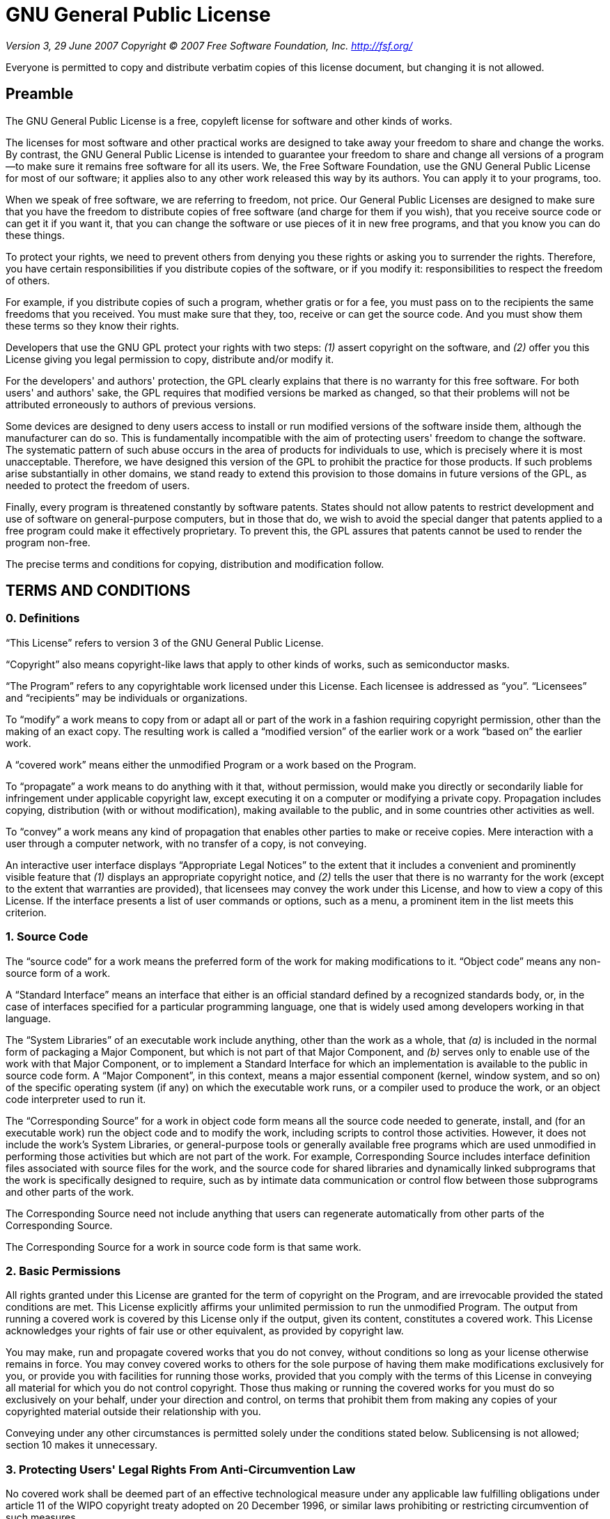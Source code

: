 = GNU General Public License

_Version 3, 29 June 2007_
_Copyright © 2007 Free Software Foundation, Inc. <http://fsf.org/>_

Everyone is permitted to copy and distribute verbatim copies of this license
document, but changing it is not allowed.

== Preamble

The GNU General Public License is a free, copyleft license for software and other
kinds of works.

The licenses for most software and other practical works are designed to take away
your freedom to share and change the works. By contrast, the GNU General Public
License is intended to guarantee your freedom to share and change all versions of a
program--to make sure it remains free software for all its users. We, the Free
Software Foundation, use the GNU General Public License for most of our software; it
applies also to any other work released this way by its authors. You can apply it to
your programs, too.

When we speak of free software, we are referring to freedom, not price. Our General
Public Licenses are designed to make sure that you have the freedom to distribute
copies of free software (and charge for them if you wish), that you receive source
code or can get it if you want it, that you can change the software or use pieces of
it in new free programs, and that you know you can do these things.

To protect your rights, we need to prevent others from denying you these rights or
asking you to surrender the rights. Therefore, you have certain responsibilities if
you distribute copies of the software, or if you modify it: responsibilities to
respect the freedom of others.

For example, if you distribute copies of such a program, whether gratis or for a fee,
you must pass on to the recipients the same freedoms that you received. You must make
sure that they, too, receive or can get the source code. And you must show them these
terms so they know their rights.

Developers that use the GNU GPL protect your rights with two steps: __(1)__ assert
copyright on the software, and __(2)__ offer you this License giving you legal permission
to copy, distribute and/or modify it.

For the developers' and authors' protection, the GPL clearly explains that there is
no warranty for this free software. For both users' and authors' sake, the GPL
requires that modified versions be marked as changed, so that their problems will not
be attributed erroneously to authors of previous versions.

Some devices are designed to deny users access to install or run modified versions of
the software inside them, although the manufacturer can do so. This is fundamentally
incompatible with the aim of protecting users' freedom to change the software. The
systematic pattern of such abuse occurs in the area of products for individuals to
use, which is precisely where it is most unacceptable. Therefore, we have designed
this version of the GPL to prohibit the practice for those products. If such problems
arise substantially in other domains, we stand ready to extend this provision to
those domains in future versions of the GPL, as needed to protect the freedom of
users.

Finally, every program is threatened constantly by software patents. States should
not allow patents to restrict development and use of software on general-purpose
computers, but in those that do, we wish to avoid the special danger that patents
applied to a free program could make it effectively proprietary. To prevent this, the
GPL assures that patents cannot be used to render the program non-free.

The precise terms and conditions for copying, distribution and modification follow.

== TERMS AND CONDITIONS

=== 0. Definitions

“This License” refers to version 3 of the GNU General Public License.

“Copyright” also means copyright-like laws that apply to other kinds of
works, such as semiconductor masks.

“The Program” refers to any copyrightable work licensed under this
License. Each licensee is addressed as “you”. “Licensees” and
“recipients” may be individuals or organizations.

To “modify” a work means to copy from or adapt all or part of the work in
a fashion requiring copyright permission, other than the making of an exact copy. The
resulting work is called a “modified version” of the earlier work or a
work “based on” the earlier work.

A “covered work” means either the unmodified Program or a work based on
the Program.

To “propagate” a work means to do anything with it that, without
permission, would make you directly or secondarily liable for infringement under
applicable copyright law, except executing it on a computer or modifying a private
copy. Propagation includes copying, distribution (with or without modification),
making available to the public, and in some countries other activities as well.

To “convey” a work means any kind of propagation that enables other
parties to make or receive copies. Mere interaction with a user through a computer
network, with no transfer of a copy, is not conveying.

An interactive user interface displays “Appropriate Legal Notices” to the
extent that it includes a convenient and prominently visible feature that __(1)__
displays an appropriate copyright notice, and __(2)__ tells the user that there is no
warranty for the work (except to the extent that warranties are provided), that
licensees may convey the work under this License, and how to view a copy of this
License. If the interface presents a list of user commands or options, such as a
menu, a prominent item in the list meets this criterion.

=== 1. Source Code

The “source code” for a work means the preferred form of the work for
making modifications to it. “Object code” means any non-source form of a
work.

A “Standard Interface” means an interface that either is an official
standard defined by a recognized standards body, or, in the case of interfaces
specified for a particular programming language, one that is widely used among
developers working in that language.

The “System Libraries” of an executable work include anything, other than
the work as a whole, that __(a)__ is included in the normal form of packaging a Major
Component, but which is not part of that Major Component, and __(b)__ serves only to
enable use of the work with that Major Component, or to implement a Standard
Interface for which an implementation is available to the public in source code form.
A “Major Component”, in this context, means a major essential component
(kernel, window system, and so on) of the specific operating system (if any) on which
the executable work runs, or a compiler used to produce the work, or an object code
interpreter used to run it.

The “Corresponding Source” for a work in object code form means all the
source code needed to generate, install, and (for an executable work) run the object
code and to modify the work, including scripts to control those activities. However,
it does not include the work's System Libraries, or general-purpose tools or
generally available free programs which are used unmodified in performing those
activities but which are not part of the work. For example, Corresponding Source
includes interface definition files associated with source files for the work, and
the source code for shared libraries and dynamically linked subprograms that the work
is specifically designed to require, such as by intimate data communication or
control flow between those subprograms and other parts of the work.

The Corresponding Source need not include anything that users can regenerate
automatically from other parts of the Corresponding Source.

The Corresponding Source for a work in source code form is that same work.

=== 2. Basic Permissions

All rights granted under this License are granted for the term of copyright on the
Program, and are irrevocable provided the stated conditions are met. This License
explicitly affirms your unlimited permission to run the unmodified Program. The
output from running a covered work is covered by this License only if the output,
given its content, constitutes a covered work. This License acknowledges your rights
of fair use or other equivalent, as provided by copyright law.

You may make, run and propagate covered works that you do not convey, without
conditions so long as your license otherwise remains in force. You may convey covered
works to others for the sole purpose of having them make modifications exclusively
for you, or provide you with facilities for running those works, provided that you
comply with the terms of this License in conveying all material for which you do not
control copyright. Those thus making or running the covered works for you must do so
exclusively on your behalf, under your direction and control, on terms that prohibit
them from making any copies of your copyrighted material outside their relationship
with you.

Conveying under any other circumstances is permitted solely under the conditions
stated below. Sublicensing is not allowed; section 10 makes it unnecessary.

=== 3. Protecting Users' Legal Rights From Anti-Circumvention Law

No covered work shall be deemed part of an effective technological measure under any
applicable law fulfilling obligations under article 11 of the WIPO copyright treaty
adopted on 20 December 1996, or similar laws prohibiting or restricting circumvention
of such measures.

When you convey a covered work, you waive any legal power to forbid circumvention of
technological measures to the extent such circumvention is effected by exercising
rights under this License with respect to the covered work, and you disclaim any
intention to limit operation or modification of the work as a means of enforcing,
against the work's users, your or third parties' legal rights to forbid circumvention
of technological measures.

=== 4. Conveying Verbatim Copies

You may convey verbatim copies of the Program's source code as you receive it, in any
medium, provided that you conspicuously and appropriately publish on each copy an
appropriate copyright notice; keep intact all notices stating that this License and
any non-permissive terms added in accord with section 7 apply to the code; keep
intact all notices of the absence of any warranty; and give all recipients a copy of
this License along with the Program.

You may charge any price or no price for each copy that you convey, and you may offer
support or warranty protection for a fee.

=== 5. Conveying Modified Source Versions

You may convey a work based on the Program, or the modifications to produce it from
the Program, in the form of source code under the terms of section 4, provided that
you also meet all of these conditions:

* __a)__ The work must carry prominent notices stating that you modified it, and giving a
relevant date.
* __b)__ The work must carry prominent notices stating that it is released under this
License and any conditions added under section 7. This requirement modifies the
requirement in section 4 to “keep intact all notices”.
* __c)__ You must license the entire work, as a whole, under this License to anyone who
comes into possession of a copy. This License will therefore apply, along with any
applicable section 7 additional terms, to the whole of the work, and all its parts,
regardless of how they are packaged. This License gives no permission to license the
work in any other way, but it does not invalidate such permission if you have
separately received it.
* __d)__ If the work has interactive user interfaces, each must display Appropriate Legal
Notices; however, if the Program has interactive interfaces that do not display
Appropriate Legal Notices, your work need not make them do so.

A compilation of a covered work with other separate and independent works, which are
not by their nature extensions of the covered work, and which are not combined with
it such as to form a larger program, in or on a volume of a storage or distribution
medium, is called an “aggregate” if the compilation and its resulting
copyright are not used to limit the access or legal rights of the compilation's users
beyond what the individual works permit. Inclusion of a covered work in an aggregate
does not cause this License to apply to the other parts of the aggregate.

=== 6. Conveying Non-Source Forms

You may convey a covered work in object code form under the terms of sections 4 and
5, provided that you also convey the machine-readable Corresponding Source under the
terms of this License, in one of these ways:

* __a)__ Convey the object code in, or embodied in, a physical product (including a
physical distribution medium), accompanied by the Corresponding Source fixed on a
durable physical medium customarily used for software interchange.
* __b)__ Convey the object code in, or embodied in, a physical product (including a
physical distribution medium), accompanied by a written offer, valid for at least
three years and valid for as long as you offer spare parts or customer support for
that product model, to give anyone who possesses the object code either __(1)__ a copy of
the Corresponding Source for all the software in the product that is covered by this
License, on a durable physical medium customarily used for software interchange, for
a price no more than your reasonable cost of physically performing this conveying of
source, or __(2)__ access to copy the Corresponding Source from a network server at no
charge.
* __c)__ Convey individual copies of the object code with a copy of the written offer to
provide the Corresponding Source. This alternative is allowed only occasionally and
noncommercially, and only if you received the object code with such an offer, in
accord with subsection 6b.
* __d)__ Convey the object code by offering access from a designated place (gratis or for
a charge), and offer equivalent access to the Corresponding Source in the same way
through the same place at no further charge. You need not require recipients to copy
the Corresponding Source along with the object code. If the place to copy the object
code is a network server, the Corresponding Source may be on a different server
(operated by you or a third party) that supports equivalent copying facilities,
provided you maintain clear directions next to the object code saying where to find
the Corresponding Source. Regardless of what server hosts the Corresponding Source,
you remain obligated to ensure that it is available for as long as needed to satisfy
these requirements.
* __e)__ Convey the object code using peer-to-peer transmission, provided you inform
other peers where the object code and Corresponding Source of the work are being
offered to the general public at no charge under subsection 6d.

A separable portion of the object code, whose source code is excluded from the
Corresponding Source as a System Library, need not be included in conveying the
object code work.

A “User Product” is either __(1)__ a “consumer product”, which
means any tangible personal property which is normally used for personal, family, or
household purposes, or __(2)__ anything designed or sold for incorporation into a
dwelling. In determining whether a product is a consumer product, doubtful cases
shall be resolved in favor of coverage. For a particular product received by a
particular user, “normally used” refers to a typical or common use of
that class of product, regardless of the status of the particular user or of the way
in which the particular user actually uses, or expects or is expected to use, the
product. A product is a consumer product regardless of whether the product has
substantial commercial, industrial or non-consumer uses, unless such uses represent
the only significant mode of use of the product.

“Installation Information” for a User Product means any methods,
procedures, authorization keys, or other information required to install and execute
modified versions of a covered work in that User Product from a modified version of
its Corresponding Source. The information must suffice to ensure that the continued
functioning of the modified object code is in no case prevented or interfered with
solely because modification has been made.

If you convey an object code work under this section in, or with, or specifically for
use in, a User Product, and the conveying occurs as part of a transaction in which
the right of possession and use of the User Product is transferred to the recipient
in perpetuity or for a fixed term (regardless of how the transaction is
characterized), the Corresponding Source conveyed under this section must be
accompanied by the Installation Information. But this requirement does not apply if
neither you nor any third party retains the ability to install modified object code
on the User Product (for example, the work has been installed in ROM).

The requirement to provide Installation Information does not include a requirement to
continue to provide support service, warranty, or updates for a work that has been
modified or installed by the recipient, or for the User Product in which it has been
modified or installed. Access to a network may be denied when the modification itself
materially and adversely affects the operation of the network or violates the rules
and protocols for communication across the network.

Corresponding Source conveyed, and Installation Information provided, in accord with
this section must be in a format that is publicly documented (and with an
implementation available to the public in source code form), and must require no
special password or key for unpacking, reading or copying.

=== 7. Additional Terms

“Additional permissions” are terms that supplement the terms of this
License by making exceptions from one or more of its conditions. Additional
permissions that are applicable to the entire Program shall be treated as though they
were included in this License, to the extent that they are valid under applicable
law. If additional permissions apply only to part of the Program, that part may be
used separately under those permissions, but the entire Program remains governed by
this License without regard to the additional permissions.

When you convey a copy of a covered work, you may at your option remove any
additional permissions from that copy, or from any part of it. (Additional
permissions may be written to require their own removal in certain cases when you
modify the work.) You may place additional permissions on material, added by you to a
covered work, for which you have or can give appropriate copyright permission.

Notwithstanding any other provision of this License, for material you add to a
covered work, you may (if authorized by the copyright holders of that material)
supplement the terms of this License with terms:

* __a)__ Disclaiming warranty or limiting liability differently from the terms of
sections 15 and 16 of this License; or
* __b)__ Requiring preservation of specified reasonable legal notices or author
attributions in that material or in the Appropriate Legal Notices displayed by works
containing it; or
* __c)__ Prohibiting misrepresentation of the origin of that material, or requiring that
modified versions of such material be marked in reasonable ways as different from the
original version; or
* __d)__ Limiting the use for publicity purposes of names of licensors or authors of the
material; or
* __e)__ Declining to grant rights under trademark law for use of some trade names,
trademarks, or service marks; or
* __f)__ Requiring indemnification of licensors and authors of that material by anyone
who conveys the material (or modified versions of it) with contractual assumptions of
liability to the recipient, for any liability that these contractual assumptions
directly impose on those licensors and authors.

All other non-permissive additional terms are considered “further
restrictions” within the meaning of section 10. If the Program as you received
it, or any part of it, contains a notice stating that it is governed by this License
along with a term that is a further restriction, you may remove that term. If a
license document contains a further restriction but permits relicensing or conveying
under this License, you may add to a covered work material governed by the terms of
that license document, provided that the further restriction does not survive such
relicensing or conveying.

If you add terms to a covered work in accord with this section, you must place, in
the relevant source files, a statement of the additional terms that apply to those
files, or a notice indicating where to find the applicable terms.

Additional terms, permissive or non-permissive, may be stated in the form of a
separately written license, or stated as exceptions; the above requirements apply
either way.

=== 8. Termination

You may not propagate or modify a covered work except as expressly provided under
this License. Any attempt otherwise to propagate or modify it is void, and will
automatically terminate your rights under this License (including any patent licenses
granted under the third paragraph of section 11).

However, if you cease all violation of this License, then your license from a
particular copyright holder is reinstated __(a)__ provisionally, unless and until the
copyright holder explicitly and finally terminates your license, and __(b)__ permanently,
if the copyright holder fails to notify you of the violation by some reasonable means
prior to 60 days after the cessation.

Moreover, your license from a particular copyright holder is reinstated permanently
if the copyright holder notifies you of the violation by some reasonable means, this
is the first time you have received notice of violation of this License (for any
work) from that copyright holder, and you cure the violation prior to 30 days after
your receipt of the notice.

Termination of your rights under this section does not terminate the licenses of
parties who have received copies or rights from you under this License. If your
rights have been terminated and not permanently reinstated, you do not qualify to
receive new licenses for the same material under section 10.

=== 9. Acceptance Not Required for Having Copies

You are not required to accept this License in order to receive or run a copy of the
Program. Ancillary propagation of a covered work occurring solely as a consequence of
using peer-to-peer transmission to receive a copy likewise does not require
acceptance. However, nothing other than this License grants you permission to
propagate or modify any covered work. These actions infringe copyright if you do not
accept this License. Therefore, by modifying or propagating a covered work, you
indicate your acceptance of this License to do so.

=== 10. Automatic Licensing of Downstream Recipients

Each time you convey a covered work, the recipient automatically receives a license
from the original licensors, to run, modify and propagate that work, subject to this
License. You are not responsible for enforcing compliance by third parties with this
License.

An “entity transaction” is a transaction transferring control of an
organization, or substantially all assets of one, or subdividing an organization, or
merging organizations. If propagation of a covered work results from an entity
transaction, each party to that transaction who receives a copy of the work also
receives whatever licenses to the work the party's predecessor in interest had or
could give under the previous paragraph, plus a right to possession of the
Corresponding Source of the work from the predecessor in interest, if the predecessor
has it or can get it with reasonable efforts.

You may not impose any further restrictions on the exercise of the rights granted or
affirmed under this License. For example, you may not impose a license fee, royalty,
or other charge for exercise of rights granted under this License, and you may not
initiate litigation (including a cross-claim or counterclaim in a lawsuit) alleging
that any patent claim is infringed by making, using, selling, offering for sale, or
importing the Program or any portion of it.

=== 11. Patents

A “contributor” is a copyright holder who authorizes use under this
License of the Program or a work on which the Program is based. The work thus
licensed is called the contributor's “contributor version”.

A contributor's “essential patent claims” are all patent claims owned or
controlled by the contributor, whether already acquired or hereafter acquired, that
would be infringed by some manner, permitted by this License, of making, using, or
selling its contributor version, but do not include claims that would be infringed
only as a consequence of further modification of the contributor version. For
purposes of this definition, “control” includes the right to grant patent
sublicenses in a manner consistent with the requirements of this License.

Each contributor grants you a non-exclusive, worldwide, royalty-free patent license
under the contributor's essential patent claims, to make, use, sell, offer for sale,
import and otherwise run, modify and propagate the contents of its contributor
version.

In the following three paragraphs, a “patent license” is any express
agreement or commitment, however denominated, not to enforce a patent (such as an
express permission to practice a patent or covenant not to sue for patent
infringement). To “grant” such a patent license to a party means to make
such an agreement or commitment not to enforce a patent against the party.

If you convey a covered work, knowingly relying on a patent license, and the
Corresponding Source of the work is not available for anyone to copy, free of charge
and under the terms of this License, through a publicly available network server or
other readily accessible means, then you must either __(1)__ cause the Corresponding
Source to be so available, or __(2)__ arrange to deprive yourself of the benefit of the
patent license for this particular work, or __(3)__ arrange, in a manner consistent with
the requirements of this License, to extend the patent license to downstream
recipients. “Knowingly relying” means you have actual knowledge that, but
for the patent license, your conveying the covered work in a country, or your
recipient's use of the covered work in a country, would infringe one or more
identifiable patents in that country that you have reason to believe are valid.

If, pursuant to or in connection with a single transaction or arrangement, you
convey, or propagate by procuring conveyance of, a covered work, and grant a patent
license to some of the parties receiving the covered work authorizing them to use,
propagate, modify or convey a specific copy of the covered work, then the patent
license you grant is automatically extended to all recipients of the covered work and
works based on it.

A patent license is “discriminatory” if it does not include within the
scope of its coverage, prohibits the exercise of, or is conditioned on the
non-exercise of one or more of the rights that are specifically granted under this
License. You may not convey a covered work if you are a party to an arrangement with
a third party that is in the business of distributing software, under which you make
payment to the third party based on the extent of your activity of conveying the
work, and under which the third party grants, to any of the parties who would receive
the covered work from you, a discriminatory patent license __(a)__ in connection with
copies of the covered work conveyed by you (or copies made from those copies), or __(b)__
primarily for and in connection with specific products or compilations that contain
the covered work, unless you entered into that arrangement, or that patent license
was granted, prior to 28 March 2007.

Nothing in this License shall be construed as excluding or limiting any implied
license or other defenses to infringement that may otherwise be available to you
under applicable patent law.

=== 12. No Surrender of Others' Freedom

If conditions are imposed on you (whether by court order, agreement or otherwise)
that contradict the conditions of this License, they do not excuse you from the
conditions of this License. If you cannot convey a covered work so as to satisfy
simultaneously your obligations under this License and any other pertinent
obligations, then as a consequence you may not convey it at all. For example, if you
agree to terms that obligate you to collect a royalty for further conveying from
those to whom you convey the Program, the only way you could satisfy both those terms
and this License would be to refrain entirely from conveying the Program.

=== 13. Use with the GNU Affero General Public License

Notwithstanding any other provision of this License, you have permission to link or
combine any covered work with a work licensed under version 3 of the GNU Affero
General Public License into a single combined work, and to convey the resulting work.
The terms of this License will continue to apply to the part which is the covered
work, but the special requirements of the GNU Affero General Public License, section
13, concerning interaction through a network will apply to the combination as such.

=== 14. Revised Versions of this License

The Free Software Foundation may publish revised and/or new versions of the GNU
General Public License from time to time. Such new versions will be similar in spirit
to the present version, but may differ in detail to address new problems or concerns.

Each version is given a distinguishing version number. If the Program specifies that
a certain numbered version of the GNU General Public License “or any later
version” applies to it, you have the option of following the terms and
conditions either of that numbered version or of any later version published by the
Free Software Foundation. If the Program does not specify a version number of the GNU
General Public License, you may choose any version ever published by the Free
Software Foundation.

If the Program specifies that a proxy can decide which future versions of the GNU
General Public License can be used, that proxy's public statement of acceptance of a
version permanently authorizes you to choose that version for the Program.

Later license versions may give you additional or different permissions. However, no
additional obligations are imposed on any author or copyright holder as a result of
your choosing to follow a later version.

=== 15. Disclaimer of Warranty

THERE IS NO WARRANTY FOR THE PROGRAM, TO THE EXTENT PERMITTED BY APPLICABLE LAW.
EXCEPT WHEN OTHERWISE STATED IN WRITING THE COPYRIGHT HOLDERS AND/OR OTHER PARTIES
PROVIDE THE PROGRAM “AS IS” WITHOUT WARRANTY OF ANY KIND, EITHER
EXPRESSED OR IMPLIED, INCLUDING, BUT NOT LIMITED TO, THE IMPLIED WARRANTIES OF
MERCHANTABILITY AND FITNESS FOR A PARTICULAR PURPOSE. THE ENTIRE RISK AS TO THE
QUALITY AND PERFORMANCE OF THE PROGRAM IS WITH YOU. SHOULD THE PROGRAM PROVE
DEFECTIVE, YOU ASSUME THE COST OF ALL NECESSARY SERVICING, REPAIR OR CORRECTION.

=== 16. Limitation of Liability

IN NO EVENT UNLESS REQUIRED BY APPLICABLE LAW OR AGREED TO IN WRITING WILL ANY
COPYRIGHT HOLDER, OR ANY OTHER PARTY WHO MODIFIES AND/OR CONVEYS THE PROGRAM AS
PERMITTED ABOVE, BE LIABLE TO YOU FOR DAMAGES, INCLUDING ANY GENERAL, SPECIAL,
INCIDENTAL OR CONSEQUENTIAL DAMAGES ARISING OUT OF THE USE OR INABILITY TO USE THE
PROGRAM (INCLUDING BUT NOT LIMITED TO LOSS OF DATA OR DATA BEING RENDERED INACCURATE
OR LOSSES SUSTAINED BY YOU OR THIRD PARTIES OR A FAILURE OF THE PROGRAM TO OPERATE
WITH ANY OTHER PROGRAMS), EVEN IF SUCH HOLDER OR OTHER PARTY HAS BEEN ADVISED OF THE
POSSIBILITY OF SUCH DAMAGES.

=== 17. Interpretation of Sections 15 and 16

If the disclaimer of warranty and limitation of liability provided above cannot be
given local legal effect according to their terms, reviewing courts shall apply local
law that most closely approximates an absolute waiver of all civil liability in
connection with the Program, unless a warranty or assumption of liability accompanies
a copy of the Program in return for a fee.

_END OF TERMS AND CONDITIONS_

== How to Apply These Terms to Your New Programs

If you develop a new program, and you want it to be of the greatest possible use to
the public, the best way to achieve this is to make it free software which everyone
can redistribute and change under these terms.

To do so, attach the following notices to the program. It is safest to attach them
to the start of each source file to most effectively state the exclusion of warranty;
and each file should have at least the “copyright” line and a pointer to
where the full notice is found.

    <one line to give the program's name and a brief idea of what it does.>
    Copyright (C) <year>  <name of author>

    This program is free software: you can redistribute it and/or modify
    it under the terms of the GNU General Public License as published by
    the Free Software Foundation, either version 3 of the License, or
    (at your option) any later version.

    This program is distributed in the hope that it will be useful,
    but WITHOUT ANY WARRANTY; without even the implied warranty of
    MERCHANTABILITY or FITNESS FOR A PARTICULAR PURPOSE.  See the
    GNU General Public License for more details.

    You should have received a copy of the GNU General Public License
    along with this program.  If not, see <http://www.gnu.org/licenses/>.

Also add information on how to contact you by electronic and paper mail.

If the program does terminal interaction, make it output a short notice like this
when it starts in an interactive mode:

    <program>  Copyright (C) <year>  <name of author>
    This program comes with ABSOLUTELY NO WARRANTY; for details type 'show w'.
    This is free software, and you are welcome to redistribute it
    under certain conditions; type 'show c' for details.

The hypothetical commands `show w` and `show c` should show the appropriate parts of
the General Public License. Of course, your program's commands might be different;
for a GUI interface, you would use an “about box”.

You should also get your employer (if you work as a programmer) or school, if any, to
sign a “copyright disclaimer” for the program, if necessary. For more
information on this, and how to apply and follow the GNU GPL, see
<http://www.gnu.org/licenses/>.

The GNU General Public License does not permit incorporating your program into
proprietary programs. If your program is a subroutine library, you may consider it
more useful to permit linking proprietary applications with the library. If this is
what you want to do, use the GNU Lesser General Public License instead of this
License. But first, please read
<http://www.gnu.org/philosophy/why-not-lgpl.html>.
